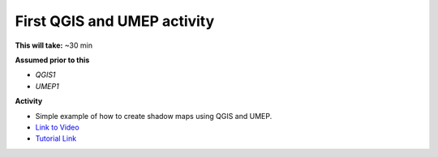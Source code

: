 .. _UMEP2:

First QGIS and UMEP activity
----------------------------

**This will take:** ~30 min

**Assumed prior to this**

-  `QGIS1`
-  `UMEP1`

**Activity**

-  Simple example of how to create shadow maps using QGIS and UMEP.

-  `Link to Video <https://www.youtube.com/watch?v=69sbn95sucI>`__

-  `Tutorial Link <https://umep-docs.readthedocs.io/projects/tutorial/en/latest/Tutorials/DailyShading.html>`__

   .. raw:: html

    <div style="text-align: center; margin-bottom: 2em;">
    <iframe width="100%" height="350" src="https://www.youtube.com/embed/plTUb_fNWqg?rel=0" frameborder="0" allow="autoplay; encrypted-media" allowfullscreen></iframe>
    </div>





